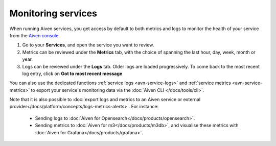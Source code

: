 Monitoring services
===================

When running Aiven services, you get access by default to both metrics and logs to monitor the health of your service from the `Aiven console <https://console.aiven.io/>`_.

1. Go to your **Services**, and open the service you want to review.
2. Metrics can be reviewed under the **Metrics** tab, with the choice of spanning the last hour, day, week, month or year.
3. Logs can be reviewed under the **Logs** tab. Older logs are loaded progressively. To come back to the most recent log entry, click on **Got to most recent message**

You can also use the dedicated functions :ref:`service logs <avn-service-logs>` and :ref:`service metrics <avn-service-metrics>` to export your service's monitoring data via the :doc:`Aiven CLI </docs/tools/cli>`.

Note that it is also possible to :doc:`export logs and metrics to an Aiven service or external provider</docs/platform/concepts/logs-metrics-alerts>`. For instance:

    - Sending logs to :doc:`Aiven for Opensearch</docs/products/opensearch>`.
    - Sending metrics to :doc:`Aiven for m3</docs/products/m3db>`, and visualise these metrics with :doc:`Aiven for Grafana</docs/products/grafana>`.



